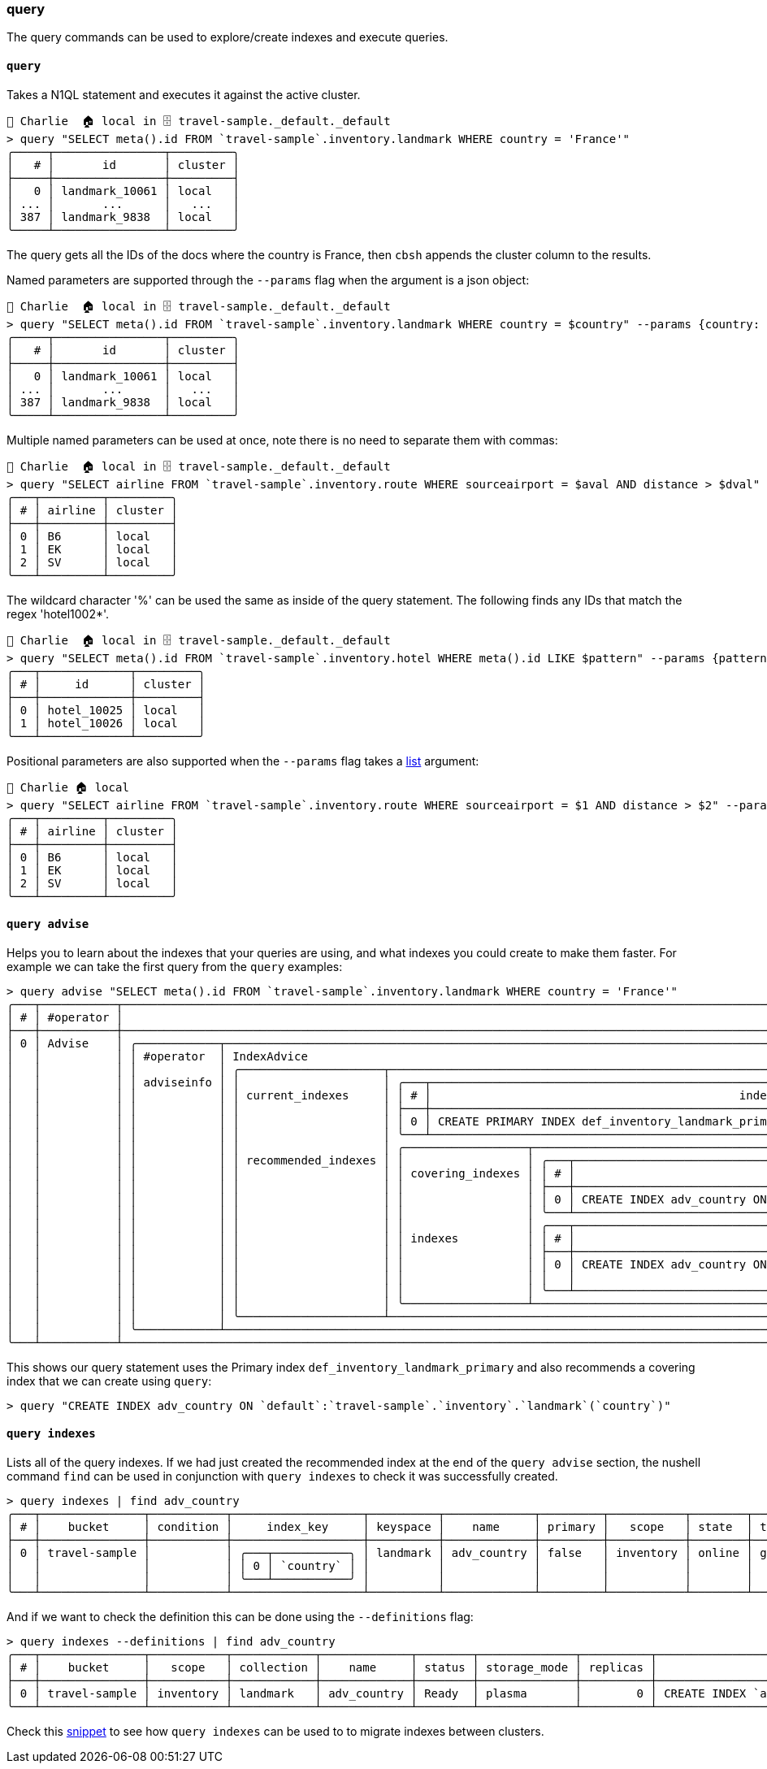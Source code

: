 
=== query

The query commands can be used to explore/create indexes and execute queries.

==== `query`

Takes a N1QL statement and executes it against the active cluster.

```
👤 Charlie  🏠 local in 🗄 travel-sample._default._default
> query "SELECT meta().id FROM `travel-sample`.inventory.landmark WHERE country = 'France'"
╭─────┬────────────────┬─────────╮
│   # │       id       │ cluster │
├─────┼────────────────┼─────────┤
│   0 │ landmark_10061 │ local   │
│ ... │       ...      │   ...   │
│ 387 │ landmark_9838  │ local   │
╰─────┴────────────────┴─────────╯
```

The query gets all the IDs of the docs where the country is France, then `cbsh` appends the cluster column to the results.

Named parameters are supported through the `--params` flag when the argument is a json object:

[options="nowrap"]
```
👤 Charlie  🏠 local in 🗄 travel-sample._default._default
> query "SELECT meta().id FROM `travel-sample`.inventory.landmark WHERE country = $country" --params {country: France}
╭─────┬────────────────┬─────────╮
│   # │       id       │ cluster │
├─────┼────────────────┼─────────┤
│   0 │ landmark_10061 │ local   │
│ ... │       ...      │   ...   │
│ 387 │ landmark_9838  │ local   │
╰─────┴────────────────┴─────────╯
```

Multiple named parameters can be used at once, note there is no need to separate them with commas:

[options="nowrap"]
```
👤 Charlie  🏠 local in 🗄 travel-sample._default._default
> query "SELECT airline FROM `travel-sample`.inventory.route WHERE sourceairport = $aval AND distance > $dval" --params {aval: LAX dval: 13000}
╭───┬─────────┬─────────╮
│ # │ airline │ cluster │
├───┼─────────┼─────────┤
│ 0 │ B6      │ local   │
│ 1 │ EK      │ local   │
│ 2 │ SV      │ local   │
╰───┴─────────┴─────────╯
```

The wildcard character '%' can be used the same as inside of the query statement.
The following finds any IDs that match the regex 'hotel1002*'.

[options="nowrap"]
```
👤 Charlie  🏠 local in 🗄 travel-sample._default._default
> query "SELECT meta().id FROM `travel-sample`.inventory.hotel WHERE meta().id LIKE $pattern" --params {pattern: hotel_1002%}
╭───┬─────────────┬─────────╮
│ # │     id      │ cluster │
├───┼─────────────┼─────────┤
│ 0 │ hotel_10025 │ local   │
│ 1 │ hotel_10026 │ local   │
╰───┴─────────────┴─────────╯
```

Positional parameters are also supported when the `--params` flag takes a https://www.nushell.sh/book/working_with_lists.html[list] argument:

[options="nowrap"]
```
👤 Charlie 🏠 local
> query "SELECT airline FROM `travel-sample`.inventory.route WHERE sourceairport = $1 AND distance > $2" --params [LAX 13000]
╭───┬─────────┬─────────╮
│ # │ airline │ cluster │
├───┼─────────┼─────────┤
│ 0 │ B6      │ local   │
│ 1 │ EK      │ local   │
│ 2 │ SV      │ local   │
╰───┴─────────┴─────────╯
```

==== `query advise`

Helps you to learn about the indexes that your queries are using, and what indexes
you could create to make them faster. For example we can take the first query from the `query` examples:

[options="nowrap"]
```
> query advise "SELECT meta().id FROM `travel-sample`.inventory.landmark WHERE country = 'France'"
╭───┬───────────┬─────────────────────────────────────────────────────────────────────────────────────────────────────────────────────────────────────────────────────────────────────────────────────────────────────────────────────────────┬─────╮
│ # │ #operator │                                                                                                           advice                                                                                                            │ ... │
├───┼───────────┼─────────────────────────────────────────────────────────────────────────────────────────────────────────────────────────────────────────────────────────────────────────────────────────────────────────────────────────────┼─────┤
│ 0 │ Advise    │ ╭────────────┬────────────────────────────────────────────────────────────────────────────────────────────────────────────────────────────────────────────────────────────────────────────────────────────────────────────╮ │ ... │
│   │           │ │ #operator  │ IndexAdvice                                                                                                                                                                                                │ │     │
│   │           │ │            │ ╭─────────────────────┬──────────────────────────────────────────────────────────────────────────────────────────────────────────────────────────────────────────────────────────────────────────────────╮ │ │     │
│   │           │ │ adviseinfo │ │                     │ ╭───┬─────────────────────────────────────────────────────────────────────────────────────────────────────────┬────────────────╮                                                 │ │ │     │
│   │           │ │            │ │ current_indexes     │ │ # │                                             index_statement                                             │ keyspace_alias │                                                 │ │ │     │
│   │           │ │            │ │                     │ ├───┼─────────────────────────────────────────────────────────────────────────────────────────────────────────┼────────────────┤                                                 │ │ │     │
│   │           │ │            │ │                     │ │ 0 │ CREATE PRIMARY INDEX def_inventory_landmark_primary ON `default`:`travel-sample`.`inventory`.`landmark` │ landmark       │                                                 │ │ │     │
│   │           │ │            │ │                     │ ╰───┴─────────────────────────────────────────────────────────────────────────────────────────────────────────┴────────────────╯                                                 │ │ │     │
│   │           │ │            │ │                     │ ╭──────────────────┬───────────────────────────────────────────────────────────────────────────────────────────────────────────────────────────────────────────────────────────╮ │ │ │     │
│   │           │ │            │ │ recommended_indexes │ │                  │ ╭───┬─────────────────────────────────────────────────────────────────────────────────────────┬────────────────╮                                          │ │ │ │     │
│   │           │ │            │ │                     │ │ covering_indexes │ │ # │                                     index_statement                                     │ keyspace_alias │                                          │ │ │ │     │
│   │           │ │            │ │                     │ │                  │ ├───┼─────────────────────────────────────────────────────────────────────────────────────────┼────────────────┤                                          │ │ │ │     │
│   │           │ │            │ │                     │ │                  │ │ 0 │ CREATE INDEX adv_country ON `default`:`travel-sample`.`inventory`.`landmark`(`country`) │ landmark       │                                          │ │ │ │     │
│   │           │ │            │ │                     │ │                  │ ╰───┴─────────────────────────────────────────────────────────────────────────────────────────┴────────────────╯                                          │ │ │ │     │
│   │           │ │            │ │                     │ │                  │ ╭───┬─────────────────────────────────────────────────────────────────────────────────────────┬────────────────┬────────────────────────────────────────╮ │ │ │ │     │
│   │           │ │            │ │                     │ │ indexes          │ │ # │                                     index_statement                                     │ keyspace_alias │           recommending_rule            │ │ │ │ │     │
│   │           │ │            │ │                     │ │                  │ ├───┼─────────────────────────────────────────────────────────────────────────────────────────┼────────────────┼────────────────────────────────────────┤ │ │ │ │     │
│   │           │ │            │ │                     │ │                  │ │ 0 │ CREATE INDEX adv_country ON `default`:`travel-sample`.`inventory`.`landmark`(`country`) │ landmark       │ Index keys follow order of predicate   │ │ │ │ │     │
│   │           │ │            │ │                     │ │                  │ │   │                                                                                         │                │ types: 2. equality/null/missing.       │ │ │ │ │     │
│   │           │ │            │ │                     │ │                  │ ╰───┴─────────────────────────────────────────────────────────────────────────────────────────┴────────────────┴────────────────────────────────────────╯ │ │ │ │     │
│   │           │ │            │ │                     │ ╰──────────────────┴───────────────────────────────────────────────────────────────────────────────────────────────────────────────────────────────────────────────────────────╯ │ │ │     │
│   │           │ │            │ ╰─────────────────────┴──────────────────────────────────────────────────────────────────────────────────────────────────────────────────────────────────────────────────────────────────────────────────╯ │ │     │
│   │           │ ╰────────────┴────────────────────────────────────────────────────────────────────────────────────────────────────────────────────────────────────────────────────────────────────────────────────────────────────────────╯ │     │
╰───┴───────────┴─────────────────────────────────────────────────────────────────────────────────────────────────────────────────────────────────────────────────────────────────────────────────────────────────────────────────────────────┴─────╯
```

This shows our query statement uses the Primary index `def_inventory_landmark_primary` and also recommends a covering index that we can create using `query`:

```
> query "CREATE INDEX adv_country ON `default`:`travel-sample`.`inventory`.`landmark`(`country`)"
```

==== `query indexes`

Lists all of the query indexes.
If we had just created the recommended index at the end of the `query advise` section, the nushell command `find` can be used in conjunction with `query indexes` to check it was successfully created.

[options="nowrap"]
```
> query indexes | find adv_country
╭───┬───────────────┬───────────┬───────────────────┬──────────┬─────────────┬─────────┬───────────┬────────┬──────┬─────────╮
│ # │    bucket     │ condition │     index_key     │ keyspace │    name     │ primary │   scope   │ state  │ type │ cluster │
├───┼───────────────┼───────────┼───────────────────┼──────────┼─────────────┼─────────┼───────────┼────────┼──────┼─────────┤
│ 0 │ travel-sample │           │ ╭───┬───────────╮ │ landmark │ adv_country │ false   │ inventory │ online │ gsi  │ local   │
│   │               │           │ │ 0 │ `country` │ │          │             │         │           │        │      │         │
│   │               │           │ ╰───┴───────────╯ │          │             │         │           │        │      │         │
╰───┴───────────────┴───────────┴───────────────────┴──────────┴─────────────┴─────────┴───────────┴────────┴──────┴─────────╯
```

And if we want to check the definition this can be done using the `--definitions` flag:

[options="nowrap"]
```
> query indexes --definitions | find adv_country
╭───┬───────────────┬───────────┬────────────┬─────────────┬────────┬──────────────┬──────────┬─────────────────────────────────────────────────────────────────────────────────┬─────────╮
│ # │    bucket     │   scope   │ collection │    name     │ status │ storage_mode │ replicas │                                   definition                                    │ cluster │
├───┼───────────────┼───────────┼────────────┼─────────────┼────────┼──────────────┼──────────┼─────────────────────────────────────────────────────────────────────────────────┼─────────┤
│ 0 │ travel-sample │ inventory │ landmark   │ adv_country │ Ready  │ plasma       │        0 │ CREATE INDEX `adv_country` ON `travel-sample`.`inventory`.`landmark`(`country`) │ local   │
╰───┴───────────────┴───────────┴────────────┴─────────────┴────────┴──────────────┴──────────┴─────────────────────────────────────────────────────────────────────────────────┴─────────╯
```

Check this https://couchbase.sh/docs/recipes.html#_migrating_query_index_definitions[snippet] to see how `query indexes` can be used to to migrate indexes between clusters.